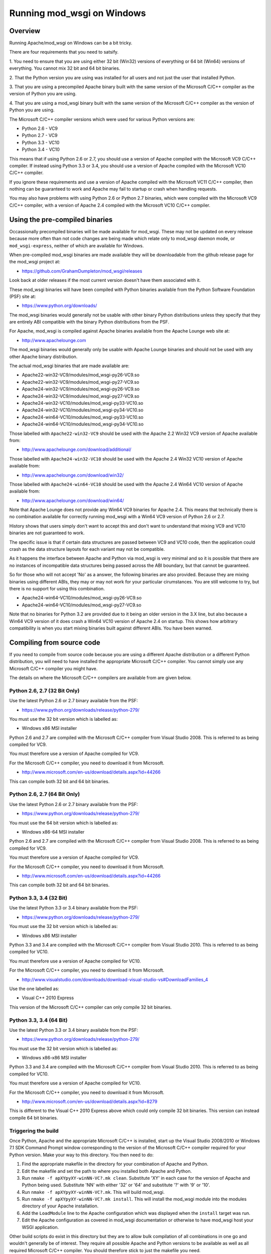 ===========================
Running mod_wsgi on Windows
===========================

Overview
--------

Running Apache/mod_wsgi on Windows can be a bit tricky.

There are four requirements that you need to satsify.

1. You need to ensure that you are using either 32 bit (Win32) versions of
everything or 64 bit (Win64) versions of everything. You cannot mix 32 bit
and 64 bit binaries.

2. That the Python version you are using was installed for all users
and not just the user that installed Python.

3. That you are using a precompiled Apache binary built with the same
version of the Microsoft C/C++ compiler as the version of Python you are
using.

4. That you are using a mod_wsgi binary built with the same version of
the Microsoft C/C++ compiler as the version of Python you are using.

The Microsoft C/C++ compiler versions which were used for various Python
versions are:

* Python 2.6 - VC9
* Python 2.7 - VC9
* Python 3.3 - VC10
* Python 3.4 - VC10

This means that if using Python 2.6 or 2.7, you should use a version of
Apache compiled with the Microsoft VC9 C/C++ compiler. If instead using
Python 3.3 or 3.4, you should use a version of Apache compiled with the
Microsoft VC10 C/C++ compiler.

If you ignore these requirements and use a version of Apache compiled with
the Microsoft VC11 C/C++ compiler, then nothing can be guaranteed to work
and Apache may fail to startup or crash when handling requests.

You may also have problems with using Python 2.6 or Python 2.7 binaries,
which were compiled with the Microsoft VC9 C/C++ compiler, with a version
of Apache 2.4 compiled with the Microsoft VC10 C/C++ compiler.

Using the pre-compiled binaries
-------------------------------

Occassionally precompiled binaries will be made available for mod_wsgi.
These may not be updated on every release because more often than not code
changes are being made which relate only to mod_wsgi daemon mode, or
``mod_wsgi-express``, neither of which are available for Windows.

When pre-compiled mod_wsgi binaries are made available they will be
downloadable from the github release page for the mod_wsgi project at:

* https://github.com/GrahamDumpleton/mod_wsgi/releases

Look back at older releases if the most current version doesn't have them
associated with it.

These mod_wsgi binaries will have been compiled with Python binaries
available from the Python Software Foundation (PSF) site at:

* https://www.python.org/downloads/

The mod_wsgi binaries would generally not be usable with other binary
Python distributions unless they specify that they are entirely ABI
compatible with the binary Python distributions from the PSF.

For Apache, mod_wsgi is compiled against Apache binaries available from the
Apache Lounge web site at:

* http://www.apachelounge.com

The mod_wsgi binaries would generally only be usable with Apache Lounge
binaries and should not be used with any other Apache binary distribution.

The actual mod_wsgi binaries that are made available are:

* Apache22-win32-VC9/modules/mod_wsgi-py26-VC9.so
* Apache22-win32-VC9/modules/mod_wsgi-py27-VC9.so

* Apache24-win32-VC9/modules/mod_wsgi-py26-VC9.so
* Apache24-win32-VC9/modules/mod_wsgi-py27-VC9.so

* Apache24-win32-VC10/modules/mod_wsgi-py33-VC10.so
* Apache24-win32-VC10/modules/mod_wsgi-py34-VC10.so

* Apache24-win64-VC10/modules/mod_wsgi-py33-VC10.so
* Apache24-win64-VC10/modules/mod_wsgi-py34-VC10.so

Those labelled with ``Apache22-win32-VC9`` should be used with the Apache
2.2 Win32 VC9 version of Apache available from:

* http://www.apachelounge.com/download/additional/

Those labelled with ``Apache24-win32-VC10`` should be used with the Apache
2.4 Win32 VC10 version of Apache available from:

* http://www.apachelounge.com/download/win32/

Those labelled with ``Apache24-win64-VC10`` should be used with the Apache
2.4 Win64 VC10 version of Apache available from:

* http://www.apachelounge.com/download/win64/

Note that Apache Lounge does not provide any Win64 VC9 binaries for Apache
2.4. This means that technically there is no combination available for
correctly running mod_wsgi with a Win64 VC9 version of Python 2.6 or 2.7.

History shows that users simply don't want to accept this and don't want to
understand that mixing VC9 and VC10 binaries are not guaranteed to work.

The specific issue is that if certain data structures are passed between
VC9 and VC10 code, then the application could crash as the data structure
layouts for each variant may not be compatible.

As it happens the interface between Apache and Python via mod_wsgi is very
minimal and so it is possible that there are no instances of incompatible
data structures being passed across the ABI boundary, but that cannot be
guaranteed.

So for those who will not accept 'No' as a answer, the following binaries
are also provided. Because they are mixing binaries using different ABIs,
they may or may not work for your particular cirumstances. You are still
welcome to try, but there is no support for using this combination.

* Apache24-win64-VC10/modules/mod_wsgi-py26-VC9.so
* Apache24-win64-VC10/modules/mod_wsgi-py27-VC9.so

Note that no binaries for Python 3.2 are provided due to it being an older
version in the 3.X line, but also because a Win64 VC9 version of it does
crash a Win64 VC10 version of Apache 2.4 on startup. This shows how
arbitrary compatibility is when you start mixing binaries built against
different ABIs. You have been warned.

Compiling from source code
--------------------------

If you need to compile from source code because you are using a different
Apache distribution or a different Python distribution, you will need to
have installed the appropriate Microsoft C/C++ compiler. You cannot simply
use any Microsoft C/C++ compiler you might have.

The details on where the Microsoft C/C++ compilers are available from are
given below.

Python 2.6, 2.7 (32 Bit Only)
+++++++++++++++++++++++++++++

Use the latest Python 2.6 or 2.7 binary available from the PSF:

* https://www.python.org/downloads/release/python-279/

You must use the 32 bit version which is labelled as:

* Windows x86 MSI installer

Python 2.6 and 2.7 are compiled with the Microsoft C/C++ compiler from
Visual Studio 2008. This is referred to as being compiled for VC9.

You must therefore use a version of Apache compiled for VC9.

For the Microsoft C/C++ compiler, you need to download it from Microsoft.

* http://www.microsoft.com/en-us/download/details.aspx?id=44266

This can compile both 32 bit and 64 bit binaries.

Python 2.6, 2.7 (64 Bit Only)
+++++++++++++++++++++++++++++

Use the latest Python 2.6 or 2.7 binary available from the PSF:

* https://www.python.org/downloads/release/python-279/

You must use the 64 bit version which is labelled as:

* Windows x86-64 MSI installer

Python 2.6 and 2.7 are compiled with the Microsoft C/C++ compiler from
Visual Studio 2008. This is referred to as being compiled for VC9.

You must therefore use a version of Apache compiled for VC9.

For the Microsoft C/C++ compiler, you need to download it from Microsoft.

* http://www.microsoft.com/en-us/download/details.aspx?id=44266

This can compile both 32 bit and 64 bit binaries.

Python 3.3, 3.4 (32 Bit)
++++++++++++++++++++++++

Use the latest Python 3.3 or 3.4 binary available from the PSF:

* https://www.python.org/downloads/release/python-279/

You must use the 32 bit version which is labelled as:

* Windows x86 MSI installer

Python 3.3 and 3.4 are compiled with the Microsoft C/C++ compiler from
Visual Studio 2010. This is referred to as being compiled for VC10.

You must therefore use a version of Apache compiled for VC10.

For the Microsoft C/C++ compiler, you need to download it from Microsoft.

* http://www.visualstudio.com/downloads/download-visual-studio-vs#DownloadFamilies_4

Use the one labelled as:

* Visual C++ 2010 Express

This version of the Microsoft C/C++ compiler can only compile 32 bit binaries.

Python 3.3, 3.4 (64 Bit)
++++++++++++++++++++++++

Use the latest Python 3.3 or 3.4 binary available from the PSF:

* https://www.python.org/downloads/release/python-279/

You must use the 32 bit version which is labelled as:

* Windows x86-x86 MSI installer

Python 3.3 and 3.4 are compiled with the Microsoft C/C++ compiler from
Visual Studio 2010. This is referred to as being compiled for VC10.

You must therefore use a version of Apache compiled for VC10.

For the Microsoft C/C++ compiler, you need to download it from Microsoft.

* http://www.microsoft.com/en-us/download/details.aspx?id=8279

This is different to the Visual C++ 2010 Express above which could only
compile 32 bit binaries. This version can instead compile 64 bit binaries.

Triggering the build
+++++++++++++++++++++

Once Python, Apache and the appropriate Microsoft C/C++ is installed, start
up the Visual Studio 2008/2010 or Windows 7.1 SDK Command Prompt window
corresponding to the version of the Microsoft C/C++ compiler required for
your Python version. Make your way to this directory. You then need to do:

1. Find the appropriate makefile in the directory for your combination
   of Apache and Python.
2. Edit the makefile and set the path to where you installed both Apache
   and Python.
3. Run ``nmake -f apXYpyXY-winNN-VC?.mk clean``. Substitute 'XY' in each
   case for the version of Apache and Python being used. Substitute 'NN'
   with either '32' or '64' and substitute '?' with '9' or '10'.
4. Run ``nmake -f apXYpyXY-winNN-VC?.mk``. This will build mod_wsgi.
5. Run ``nmake -f apXYpyXY-winNN-VC?.mk install``. This will install the
   mod_wsgi module into the modules directory of your Apache installation.
6. Add the ``LoadModule`` line to the Apache configuration which was
   displayed when the ``install`` target was run.
7. Edit the Apache configuration as covered in mod_wsgi documentation or
   otherwise to have mod_wsgi host your WSGI application.

Other build scripts do exist in this directory but they are to allow bulk
compilation of all combinations in one go and wouldn't generally be of
interest. They require all possible Apache and Python versions to be
available as well as all required Microsoft C/C++ compiler. You should
therefore stick to just the makefile you need.
